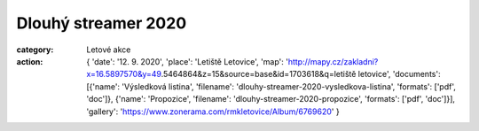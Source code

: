 Dlouhý streamer 2020
####################

:category: Letové akce
:action: {
         'date': '12. 9. 2020',
         'place': 'Letiště Letovice',
         'map': 'http://mapy.cz/zakladni?x=16.5897570&y=49.5464864&z=15&source=base&id=1703618&q=letiště letovice',
         'documents':
         [{'name': 'Výsledková listina',
         'filename': 'dlouhy-streamer-2020-vysledkova-listina',
         'formats': ['pdf', 'doc']},
         {'name': 'Propozice',
         'filename': 'dlouhy-streamer-2020-propozice',
         'formats': ['pdf', 'doc']}],
         'gallery': 'https://www.zonerama.com/rmkletovice/Album/6769620'
         }

